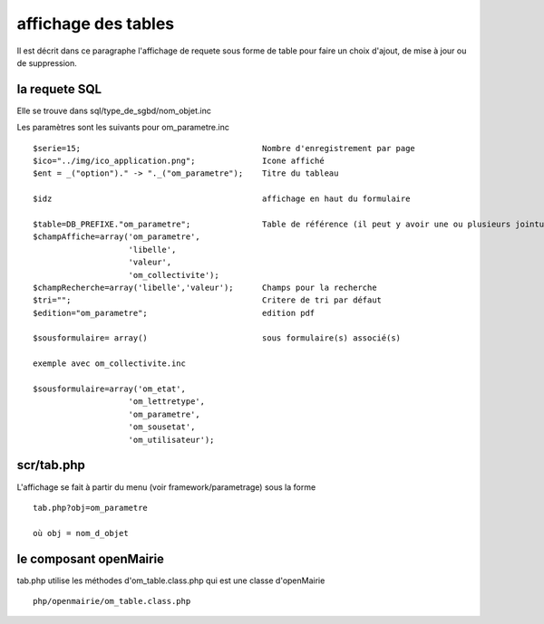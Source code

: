 .. _affichage:

####################
affichage des tables
####################

Il est décrit dans ce paragraphe l'affichage de requete sous forme de table
pour faire un choix d'ajout, de mise à jour ou de suppression.



.. image:: ../_static/tab_1.png


==============
la requete SQL
==============

Elle se trouve dans sql/type_de_sgbd/nom_objet.inc

Les paramètres sont les suivants pour om_parametre.inc ::

    $serie=15;                                      Nombre d'enregistrement par page
    $ico="../img/ico_application.png";              Icone affiché
    $ent = _("option")." -> "._("om_parametre");    Titre du tableau
    
    $idz                                            affichage en haut du formulaire
    
    $table=DB_PREFIXE."om_parametre";               Table de référence (il peut y avoir une ou plusieurs jointure)
    $champAffiche=array('om_parametre',
                        'libelle',
                        'valeur',
                        'om_collectivite');
    $champRecherche=array('libelle','valeur');      Champs pour la recherche
    $tri="";                                        Critere de tri par défaut
    $edition="om_parametre";                        edition pdf
    
    $sousformulaire= array()                        sous formulaire(s) associé(s)
    
    exemple avec om_collectivite.inc
    
    $sousformulaire=array('om_etat',
                        'om_lettretype',
                        'om_parametre',
                        'om_sousetat',
                        'om_utilisateur');
                    
                    

===========
scr/tab.php
===========

L'affichage se fait à partir du menu (voir framework/parametrage) sous la forme ::

    tab.php?obj=om_parametre
    
    où obj = nom_d_objet



=======================
le composant openMairie
=======================

tab.php utilise les méthodes d'om_table.class.php qui est une classe d'openMairie ::

    php/openmairie/om_table.class.php


